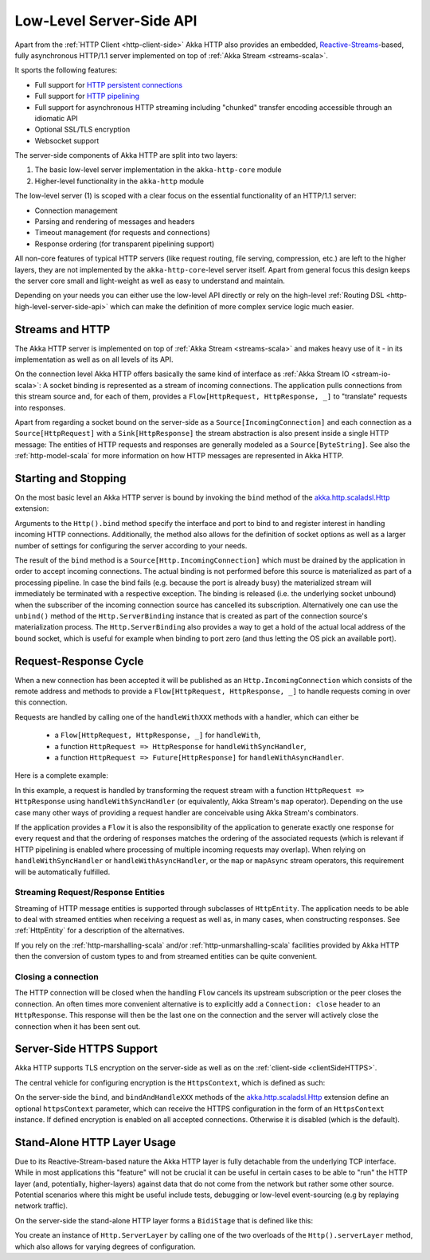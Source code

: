 .. _http-low-level-server-side-api:

Low-Level Server-Side API
=========================

Apart from the :ref:`HTTP Client <http-client-side>` Akka HTTP also provides an embedded,
`Reactive-Streams`_-based, fully asynchronous HTTP/1.1 server implemented on top of :ref:`Akka Stream <streams-scala>`.

It sports the following features:

- Full support for `HTTP persistent connections`_
- Full support for `HTTP pipelining`_
- Full support for asynchronous HTTP streaming including "chunked" transfer encoding accessible through an idiomatic API
- Optional SSL/TLS encryption
- Websocket support

.. _HTTP persistent connections: http://en.wikipedia.org/wiki/HTTP_persistent_connection
.. _HTTP pipelining: http://en.wikipedia.org/wiki/HTTP_pipelining
.. _Reactive-Streams: http://www.reactive-streams.org/


The server-side components of Akka HTTP are split into two layers:

1. The basic low-level server implementation in the ``akka-http-core`` module
2. Higher-level functionality in the ``akka-http`` module

The low-level server (1) is scoped with a clear focus on the essential functionality of an HTTP/1.1 server:

- Connection management
- Parsing and rendering of messages and headers
- Timeout management (for requests and connections)
- Response ordering (for transparent pipelining support)

All non-core features of typical HTTP servers (like request routing, file serving, compression, etc.) are left to
the higher layers, they are not implemented by the ``akka-http-core``-level server itself.
Apart from general focus this design keeps the server core small and light-weight as well as easy to understand and
maintain.

Depending on your needs you can either use the low-level API directly or rely on the high-level
:ref:`Routing DSL <http-high-level-server-side-api>` which can make the definition of more complex service logic much
easier.


Streams and HTTP
----------------

The Akka HTTP server is implemented on top of :ref:`Akka Stream <streams-scala>` and makes heavy use of it - in its
implementation as well as on all levels of its API.

On the connection level Akka HTTP offers basically the same kind of interface as :ref:`Akka Stream IO <stream-io-scala>`:
A socket binding is represented as a stream of incoming connections. The application pulls connections from this stream
source and, for each of them, provides a ``Flow[HttpRequest, HttpResponse, _]`` to "translate" requests into responses.

Apart from regarding a socket bound on the server-side as a ``Source[IncomingConnection]`` and each connection as a
``Source[HttpRequest]`` with a ``Sink[HttpResponse]`` the stream abstraction is also present inside a single HTTP
message: The entities of HTTP requests and responses are generally modeled as a ``Source[ByteString]``. See also
the :ref:`http-model-scala` for more information on how HTTP messages are represented in Akka HTTP.


Starting and Stopping
---------------------

On the most basic level an Akka HTTP server is bound by invoking the ``bind`` method of the `akka.http.scaladsl.Http`_
extension:

.. includecode2:: ../code/docs/http/scaladsl/HttpServerExampleSpec.scala
   :snippet: binding-example

Arguments to the ``Http().bind`` method specify the interface and port to bind to and register interest in handling
incoming HTTP connections. Additionally, the method also allows for the definition of socket options as well as a larger
number of settings for configuring the server according to your needs.

The result of the ``bind`` method is a ``Source[Http.IncomingConnection]`` which must be drained by the application in
order to accept incoming connections.
The actual binding is not performed before this source is materialized as part of a processing pipeline. In
case the bind fails (e.g. because the port is already busy) the materialized stream will immediately be terminated with
a respective exception.
The binding is released (i.e. the underlying socket unbound) when the subscriber of the incoming
connection source has cancelled its subscription. Alternatively one can use the ``unbind()`` method of the
``Http.ServerBinding`` instance that is created as part of the connection source's materialization process.
The ``Http.ServerBinding`` also provides a way to get a hold of the actual local address of the bound socket, which is
useful for example when binding to port zero (and thus letting the OS pick an available port).

.. _akka.http.scaladsl.Http: @github@/akka-http-core/src/main/scala/akka/http/scaladsl/Http.scala


Request-Response Cycle
----------------------

When a new connection has been accepted it will be published as an ``Http.IncomingConnection`` which consists
of the remote address and methods to provide a ``Flow[HttpRequest, HttpResponse, _]`` to handle requests coming in over
this connection.

Requests are handled by calling one of the ``handleWithXXX`` methods with a handler, which can either be

  - a ``Flow[HttpRequest, HttpResponse, _]`` for ``handleWith``,
  - a function ``HttpRequest => HttpResponse`` for ``handleWithSyncHandler``,
  - a function ``HttpRequest => Future[HttpResponse]`` for ``handleWithAsyncHandler``.

Here is a complete example:

.. includecode2:: ../code/docs/http/scaladsl/HttpServerExampleSpec.scala
  :snippet: full-server-example

In this example, a request is handled by transforming the request stream with a function ``HttpRequest => HttpResponse``
using ``handleWithSyncHandler`` (or equivalently, Akka Stream's ``map`` operator). Depending on the use case many
other ways of providing a request handler are conceivable using Akka Stream's combinators.

If the application provides a ``Flow`` it is also the responsibility of the application to generate exactly one response
for every request and that the ordering of responses matches the ordering of the associated requests (which is relevant
if HTTP pipelining is enabled where processing of multiple incoming requests may overlap). When relying on
``handleWithSyncHandler`` or ``handleWithAsyncHandler``, or the ``map`` or ``mapAsync`` stream operators, this
requirement will be automatically fulfilled.


Streaming Request/Response Entities
~~~~~~~~~~~~~~~~~~~~~~~~~~~~~~~~~~~

Streaming of HTTP message entities is supported through subclasses of ``HttpEntity``. The application needs to be able
to deal with streamed entities when receiving a request as well as, in many cases, when constructing responses.
See :ref:`HttpEntity` for a description of the alternatives.

If you rely on the :ref:`http-marshalling-scala` and/or :ref:`http-unmarshalling-scala` facilities provided by
Akka HTTP then the conversion of custom types to and from streamed entities can be quite convenient.


Closing a connection
~~~~~~~~~~~~~~~~~~~~

The HTTP connection will be closed when the handling ``Flow`` cancels its upstream subscription or the peer closes the
connection. An often times more convenient alternative is to explicitly add a ``Connection: close`` header to an
``HttpResponse``. This response will then be the last one on the connection and the server will actively close the
connection when it has been sent out.


.. _serverSideHTTPS:

Server-Side HTTPS Support
-------------------------

Akka HTTP supports TLS encryption on the server-side as well as on the :ref:`client-side <clientSideHTTPS>`.

The central vehicle for configuring encryption is the ``HttpsContext``, which is defined as such:

.. includecode2:: /../../akka-http-core/src/main/scala/akka/http/scaladsl/Http.scala
   :snippet: https-context-impl

On the server-side the ``bind``, and ``bindAndHandleXXX`` methods of the `akka.http.scaladsl.Http`_ extension define an
optional ``httpsContext`` parameter, which can receive the HTTPS configuration in the form of an ``HttpsContext``
instance.
If defined encryption is enabled on all accepted connections. Otherwise it is disabled (which is the default).

.. _http-server-layer-scala:

Stand-Alone HTTP Layer Usage
----------------------------

Due to its Reactive-Stream-based nature the Akka HTTP layer is fully detachable from the underlying TCP
interface. While in most applications this "feature" will not be crucial it can be useful in certain cases to be able
to "run" the HTTP layer (and, potentially, higher-layers) against data that do not come from the network but rather
some other source. Potential scenarios where this might be useful include tests, debugging or low-level event-sourcing
(e.g by replaying network traffic).

On the server-side the stand-alone HTTP layer forms a ``BidiStage`` that is defined like this:

.. includecode2:: /../../akka-http-core/src/main/scala/akka/http/scaladsl/Http.scala
   :snippet: server-layer

You create an instance of ``Http.ServerLayer`` by calling one of the two overloads of the ``Http().serverLayer`` method,
which also allows for varying degrees of configuration.